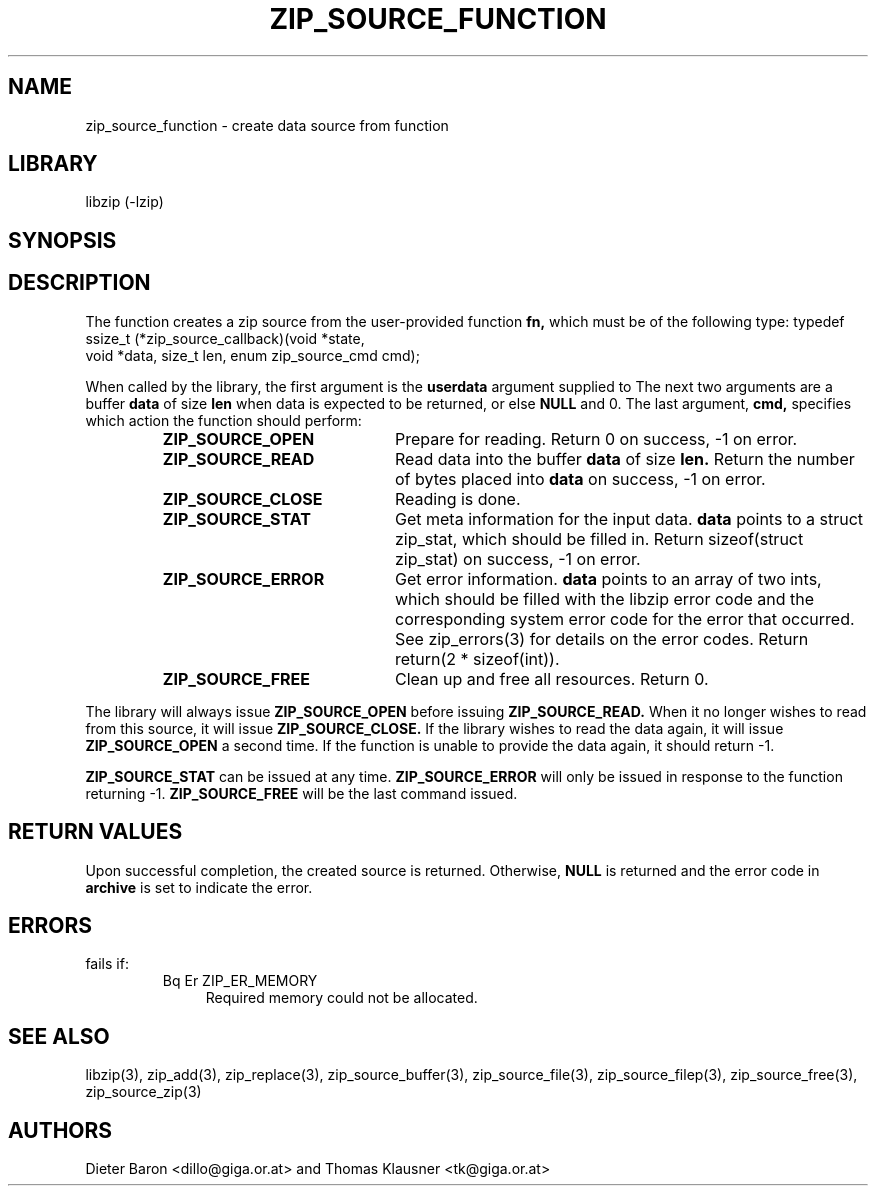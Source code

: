 .\" Converted with mdoc2man 0.2
.\" from NiH: zip_source_function.mdoc,v 1.16 2006/03/25 16:14:59 dillo Exp 
.\" $NiH: zip_source_function.mdoc,v 1.16 2006/03/25 16:14:59 dillo Exp $
.\"
.\" zip_source_function.mdoc \-- create data source from function
.\" Copyright (C) 2004-2006 Dieter Baron and Thomas Klausner
.\"
.\" This file is part of libzip, a library to manipulate ZIP archives.
.\" The authors can be contacted at <nih@giga.or.at>
.\"
.\" Redistribution and use in source and binary forms, with or without
.\" modification, are permitted provided that the following conditions
.\" are met:
.\" 1. Redistributions of source code must retain the above copyright
.\"    notice, this list of conditions and the following disclaimer.
.\" 2. Redistributions in binary form must reproduce the above copyright
.\"    notice, this list of conditions and the following disclaimer in
.\"    the documentation and/or other materials provided with the
.\"    distribution.
.\" 3. The names of the authors may not be used to endorse or promote
.\"    products derived from this software without specific prior
.\"    written permission.
.\"
.\" THIS SOFTWARE IS PROVIDED BY THE AUTHORS ``AS IS'' AND ANY EXPRESS
.\" OR IMPLIED WARRANTIES, INCLUDING, BUT NOT LIMITED TO, THE IMPLIED
.\" WARRANTIES OF MERCHANTABILITY AND FITNESS FOR A PARTICULAR PURPOSE
.\" ARE DISCLAIMED.  IN NO EVENT SHALL THE AUTHORS BE LIABLE FOR ANY
.\" DIRECT, INDIRECT, INCIDENTAL, SPECIAL, EXEMPLARY, OR CONSEQUENTIAL
.\" DAMAGES (INCLUDING, BUT NOT LIMITED TO, PROCUREMENT OF SUBSTITUTE
.\" GOODS OR SERVICES; LOSS OF USE, DATA, OR PROFITS; OR BUSINESS
.\" INTERRUPTION) HOWEVER CAUSED AND ON ANY THEORY OF LIABILITY, WHETHER
.\" IN CONTRACT, STRICT LIABILITY, OR TORT (INCLUDING NEGLIGENCE OR
.\" OTHERWISE) ARISING IN ANY WAY OUT OF THE USE OF THIS SOFTWARE, EVEN
.\" IF ADVISED OF THE POSSIBILITY OF SUCH DAMAGE.
.\"
.TH ZIP_SOURCE_FUNCTION 3 "March 25, 2006" NiH
.SH "NAME"
zip_source_function \- create data source from function
.SH "LIBRARY"
libzip (-lzip)
.SH "SYNOPSIS"
.In zip.h
.Ft struct zip_source *
.Fn zip_source_function "struct zip *archive" "zip_source_callback fn" "void *userdata"
.SH "DESCRIPTION"
The function
.Fn zip_source_function
creates a zip source from the user-provided function
\fBfn,\fR
which must be of the following type:
.Bd \-literal
typedef ssize_t (*zip_source_callback)(void *state,
    void *data, size_t len, enum zip_source_cmd cmd);
.Ed
.PP
When called by the library, the first argument is the
\fBuserdata\fR
argument supplied to
.Fn zip_source_function.
The next two arguments are a buffer
\fBdata\fR
of size
\fBlen\fR
when data is expected to be returned, or else
\fBNULL\fR
and 0.
The last argument,
\fBcmd,\fR
specifies which action the function should perform:
.RS
.TP 21
\fBZIP_SOURCE_OPEN\fR
Prepare for reading.
Return 0 on success, \-1 on error.
.TP 21
\fBZIP_SOURCE_READ\fR
Read data into the buffer
\fBdata\fR
of size
\fBlen.\fR
Return the number of bytes placed into
\fBdata\fR
on success, \-1 on error.
.TP 21
\fBZIP_SOURCE_CLOSE\fR
Reading is done.
.TP 21
\fBZIP_SOURCE_STAT\fR
Get meta information for the input data.
\fBdata\fR
points to a struct zip_stat, which should be filled in.
Return sizeof(struct zip_stat) on success, \-1 on error.
.TP 21
\fBZIP_SOURCE_ERROR\fR
Get error information.
\fBdata\fR
points to an array of two ints, which should be filled with the libzip
error code and the corresponding system error code for the error that
occurred.
See
zip_errors(3)
for details on the error codes.
Return return(2 * sizeof(int)).
.TP 21
\fBZIP_SOURCE_FREE\fR
Clean up and free all resources.
Return 0.
.RE
.PP
The library will always issue
\fBZIP_SOURCE_OPEN\fR
before issuing
\fBZIP_SOURCE_READ.\fR
When it no longer wishes to read from this source, it will issue
\fBZIP_SOURCE_CLOSE.\fR
If the library wishes to read the data again, it will issue
\fBZIP_SOURCE_OPEN\fR
a second time.
If the function is unable to provide the data again, it should
return \-1.
.PP
\fBZIP_SOURCE_STAT\fR
can be issued at any time.
\fBZIP_SOURCE_ERROR\fR
will only be issued in response to the function
returning \-1.
\fBZIP_SOURCE_FREE\fR
will be the last command issued.
.SH "RETURN VALUES"
Upon successful completion, the created source is returned.
Otherwise,
\fBNULL\fR
is returned and the error code in
\fBarchive\fR
is set to indicate the error.
.SH "ERRORS"
.Fn zip_source_function
fails if:
.RS
.TP 4
Bq Er ZIP_ER_MEMORY
Required memory could not be allocated.
.RE
.SH "SEE ALSO"
libzip(3),
zip_add(3),
zip_replace(3),
zip_source_buffer(3),
zip_source_file(3),
zip_source_filep(3),
zip_source_free(3),
zip_source_zip(3)
.SH "AUTHORS"

Dieter Baron <dillo@giga.or.at>
and
Thomas Klausner <tk@giga.or.at>
